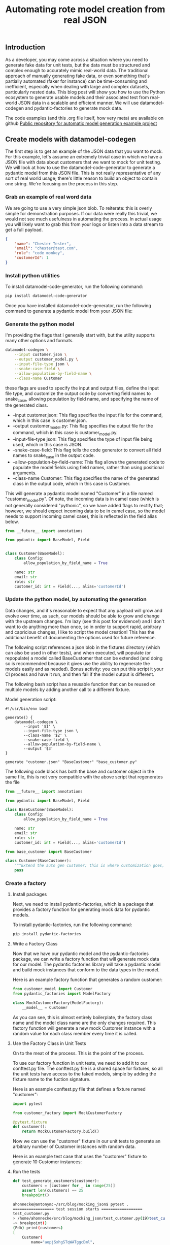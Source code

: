 #+title: Automating rote model creation from real JSON

** Introduction
As a developer, you may come across a situation where you need to generate fake data for unit tests, but the data must be structured and complex enough to accurately mimic real-world data. The traditional approach of manually generating fake data, or even something that's partially automated (faker for instance) can be time-consuming and inefficient, especially when dealing with large and complex datasets, particularly nested data. This blog post will show you how to use the Python ecosystem to generate usable models and their associated test from real-world JSON data in a scalable and efficient manner. We will use datamodel-codegen and pydantic-factories to generate mock data.

The code examples (and this .org file itself, how very meta) are available on github [[https://github.com/ahonnecke/auto_model_generation][Public repository for automatic model generation example project]]

** Create models with datamodel-codegen
The first step is to get an example of the JSON data that you want to mock. For this example, let's assume an extremely trivial case in which we have a JSON file with data about customers that we want to mock for unit testing. We will look at how to use the datamodel-code-generator to generate a pydantic model from this JSON file.  This is not really representative of any sort of real world usage; there's little reason to build an object to contain one string.  We're focusing on the process in this step.

*** Grab an example of real word data
We are going to use a very simple json blob. To reiterate: this is overly simple for demonstration purposes.  If our data were really this trivial, we would not see much usefulness in automating the process.  In actual usage you will likely want to grab this from your logs or listen into a data stream to get a full payload.

#+begin_src json
{
    "name": "Chester Tester",
    "email": "chester@test.com",
    "role": "code monkey",
    "customerId": 1
}
#+end_src

*** Install python utilities

To install datamodel-code-generator, run the following command:

#+begin_src bash
pip install datamodel-code-generator
#+end_src

Once you have installed datamodel-code-generator, run the following command to generate a pydantic model from your JSON file:

*** Generate the python model
I'm providing the flags that I generally start with, but the utility supports many other options and formats.

#+begin_src bash
datamodel-codegen \
    --input customer.json \
    --output customer_model.py \
    --input-file-type json \
    --snake-case-field \
    --allow-population-by-field-name \
    --class-name Customer
#+end_src

these flags are used to specify the input and output files, define the input file type, and customize the output code by converting field names to snake_case, allowing population by field name, and specifying the name of the generated class.

    - --input customer.json: This flag specifies the input file for the command, which in this case is customer.json.
    - --output customer_model.py: This flag specifies the output file for the command, which in this case is customer_model.py.
    - --input-file-type json: This flag specifies the type of input file being used, which in this case is JSON.
    - --snake-case-field: This flag tells the code generator to convert all field names to snake_case in the output code.
    - --allow-population-by-field-name: This flag allows the generated code to populate the model fields using field names, rather than using positional arguments.
    - --class-name Customer: This flag specifies the name of the generated class in the output code, which in this case is Customer.

This will generate a pydantic model named "Customer" in a file named "customer_model.py".  Of note, the incoming data is in camel case (which is not generally considered "pythonic", so we have added flags to rectify that; however, we should expect incoming data to be in camel case, so the model needs to support incoming camel case), this is reflected in the field alias below.

#+begin_src python
from __future__ import annotations

from pydantic import BaseModel, Field


class Customer(BaseModel):
    class Config:
        allow_population_by_field_name = True

    name: str
    email: str
    role: str
    customer_id: int = Field(..., alias='customerId')
#+end_src

*** Update the python model, by automating the generation


Data changes, and it's reasonable to expect that any payload will grow and evolve over time, as such, our models should be able to grow and change with the upstream changes.  I'm lazy (see this post for evidence!) and I don't want to do anything more than once, so in order to support rapid, arbitrary and capricious changes, I like to script the model creation!  This has the additional benefit of documenting the options used for future reference.

The following script references a json blob in the fixtures directory (which can also be used in other tests), and when executed, will populate (or repopulate) a model called BaseCustomer that can be extended (and doing so is recommended because it gives use the ability to regenerate the models easily and as needed). Bonus activity: you can put this script it your CI process and have it run, and then fail if the model output is different.

The following bash script has a reusable function that can be reused on multiple models by adding another call to a different fixture.

Model generation script:

#+begin_src bash /generate.sh
#!/usr/bin/env bash

generate() {
    datamodel-codegen \
        --input '$1' \
        --input-file-type json \
        --class-name '$2' \
        --snake-case-field \
        --allow-population-by-field-name \
        --output '$3'
}

generate "customer.json" "BaseCustomer" "base_customer.py"
#+end_src

The following code block has both the base and customer object in the same file, this is not very compatible with the above script that regenerates the file

#+begin_src python
from __future__ import annotations

from pydantic import BaseModel, Field

class BaseCustomer(BaseModel):
    class Config:
        allow_population_by_field_name = True

    name: str
    email: str
    role: str
    customer_id: int = Field(..., alias='customerId')
#+end_src

#+begin_src python
from base_customer import BaseCustomer

class Customer(BaseCustomer):
    """Extend the auto gen customer; this is where customization goes, manuan changes here will persist."""
    pass
#+end_src

*** Create a factory
**** Install packages
Next, we need to install pydantic-factories, which is a package that provides a factory function for generating mock data for pydantic models.

To install pydantic-factories, run the following command:

#+begin_src bash
pip install pydantic-factories
#+end_src

**** Write a Factory Class
Now that we have our pydantic model and the pydantic-factories package, we can write a factory function that will generate mock data for our model.  The pydantic factories library will take a pydantic model and build mock instances that conform to the data types in the model.

Here is an example factory function that generates a random customer:

#+begin_src python
from customer_model import Customer
from pydantic_factories import ModelFactory

class MockCustomerFactory(ModelFactory):
    __model__ = Customer
#+end_src

As you can see, this is almost entirely boilerplate, the factory class name and the model class name are the only changes required. This factory function will generate a new mock Customer instance with a random value for each class member every time it is called.

**** Use the Factory Class in Unit Tests
On to the meat of the process.  This is the point of the process.

To use our factory function in unit tests, we need to add it to our conftest.py file. The conftest.py file is a shared space for fixtures, so all the unit tests have access to the faked models, simple by adding the fixture name to the fuction signature.

Here is an example conftest.py file that defines a fixture named "customer":

#+begin_src python
import pytest

from customer_factory import MockCustomerFactory

@pytest.fixture
def customer():
    return MockCustomerFactory.build()
#+end_src

Now we can use the "customer" fixture in our unit tests to generate an arbitrary number of Customer instances with random data.

Here is an example test case that uses the "customer" fixture to generate 10 Customer instances:

**** Run the tests

#+begin_src python
def test_generate_customers(customer):
    customers = [customer for _ in range(25)]
    assert len(customers) == 25
    breakpoint()
#+end_src

#+begin_src bash
ahonnecke@antonym:~/src/blog/mocking_json$ pytest .
================== test session starts ==================
test_customer.py
> /home/ahonnecke/src/blog/mocking_json/test_customer.py(19)test_customer()->None
-> breakpoint()
(Pdb) print(customers)
[
    Customer(
        name="aopjSxhgSTqWATggcDml",
        email="LzDicaTzPTgxHPEOyhFy",
        role="otJqpbeNjjRFSdvcoaWO",
        customer_id=1896,
    ),
    Customer(
        name="nvqooVXmZVzaYPWKZgSz",
        email="PBDygYKPQGZMLTbHFCVb",
        role="eDGHYCsSxchsKNwdcVDR",
        customer_id=5242,
    ),
    Customer(
        name="lDcjZAQarzSrReNAtCCB",
        email="QaTevLqUWPgsBSSvsthM",
        role="iAdOjDkrjZsBmFTamHwf",
        customer_id=9581,
    ),
    Customer(
        name="pfXuKloegkcnsDeAQKxx",
        email="ifaWVKWTpJMIukaJtJfV",
        role="NElmZelZqHupYuqVvIZf",
        customer_id=7674,
    ),
    Customer(
        name="EvAMzosabwOrKcXEsMjr",
        email="IXNVyOElYOCwwJLeTBmD",
        role="YNxfpRclnbLNNUSRJJRN",
        customer_id=6280,
    ),
]
(Pdb)
#+end_src

Performing some trivial inspection of the resulting array of objects yields some populated data with sane-ish defaults:
This gives us an arbitrary number of objects, with differing, albeit nonsensical data.


** Applying shape to the data with faker
Sometimes, a plain string or int is not enough, fortunately we can overwrite the mock data with yet another library from the ecosystem, `faker`.  I'm omitting the install step this time, and we will be altering non-generated code in the factory.  We're going to leave the customer id alone, but impose some structure on the remaining values.  I'm using faker here (because it's straightforward), but factory boy and other fuzzy mock data solutions can make this more robust.

#+begin_src python
from customer_model import Customer
from pydantic_factories import ModelFactory

from faker import Faker

FAKE = Faker() # Seed the fake data generator

class MockCustomerFactory(ModelFactory):
    __model__ = Customer

    email: str = FAKE.email()
    name: str = FAKE.name()
    role: str = FAKE.job()
#+end_src

Which will generate objects that look more like real data (below), but for a large majority of the uses, a random string will suffice.

#+begin_src python
Customer(
        name="Elizabeth Rush",
        email="michael72@example.org",
        role="Geneticist, molecular",
        customer_id=7732,
    ),
#+end_src

** Benefits of Using Mock Data
Using mock data generated from pydantic models has several benefits:

    - It allows us to generate an arbitrary number of valid instantiations of a given model that match the shape of the original JSON data.
    - It encourages the use of objects instead of dicts, which reduces data mutability and allows developers to write logic for well-formed models, making the code more stable and deterministic.
    - It provides intrinsic motivation for developers to use structured models in place of mutable dicts, and it does this by making it easy to write tests because the models are almost free.
    - It provides the ability to write and perform tests that use a large number of models with the same shape, but unique data values.
    - It allows for strongly typing model variables, which enables static type checking with mypy and better autocompletion. This allows developers to focus on the intent of their code rather than the mechanics of how it works.

** I was promised complex data
If I'm going to have to manually write my mock factories, then what am I generating data for in the first place?

When this process was first designed, it was used to map a very extensive, and frankly exhaustive data set for basic safety message payloads (the ones emitted by connected vehicle) and other specs that are very long and dry.  Those are so long and dry that they are actually a bit long for this post, so I went looking for some nested json, and came across the blob below (which I think we can all agree is long enough) that should expose the power of this process.

Here's some donut defining json I found, and

#+begin_src json /donut.json
{
    "id": "0001",
    "type": "donut",
    "name": "Cake",
    "ppu": 0.55,
    "batters": {
        "batter": [{
                "id": "1001",
                "type": "Regular"
            },
            {
                "id": "1002",
                "type": "Chocolate"
            },
            {
                "id": "1003",
                "type": "Blueberry"
            },
            {
                "id": "1004",
                "type": "Devil's Food"
            }
        ]
    },
    "topping": [{
            "id": "5001",
            "type": "None"
        },
        {
            "id": "5002",
            "type": "Glazed"
        },
        {
            "id": "5005",
            "type": "Sugar"
        },
        {
            "id": "5007",
            "type": "Powdered Sugar"
        },
        {
            "id": "5006",
            "type": "Chocolate with Sprinkles"
        },
        {
            "id": "5003",
            "type": "Chocolate"
        },
        {
            "id": "5004",
            "type": "Maple"
        }
    ]
}
#+end_src

If you will recall the generate script from above, we simply add one line:

#+begin_src bash /generate.sh
#!/usr/bin/env bash

generate() {
    datamodel-codegen \
        --input '$1' \
        --input-file-type json \
        --class-name '$2' \
        --snake-case-field \
        --allow-population-by-field-name \
        --output '$3'
}

generate "customer.json" "BaseCustomer" "base_customer.py"
generate "donut.json" "BaseDonut" "base_donut.py" # Add the donut generation line
#+end_src

#+begin_src python /base_donut.py
from __future__ import annotations

from typing import List

from pydantic import BaseModel


class BatterItem(BaseModel):
    class Config:
        allow_population_by_field_name = True

    id: str
    type: str


class Batters(BaseModel):
    class Config:
        allow_population_by_field_name = True

    batter: List[BatterItem]


class ToppingItem(BaseModel):
    class Config:
        allow_population_by_field_name = True

    id: str
    type: str


class BaseDonut(BaseModel):
    class Config:
        allow_population_by_field_name = True

    id: str
    type: str
    name: str
    ppu: float
    batters: Batters
    topping: List[ToppingItem]
#+end_src

As you can likely see, this model creation engine will now accept any well structured payload and create models and factories quite rapidly.  Feel free to try it out with something painfully complex!

Nevermind! You don't have to because I already did!  I searched stack overflow for "super complex json", pasted into the project and roughly 2 minutes later:

*** Bonus model
#+begin_src python
from __future__ import annotations

from typing import List

from pydantic import BaseModel, Field


class AceInhibitor(BaseModel):
    class Config:
        allow_population_by_field_name = True

    name: str
    strength: str
    dose: str
    route: str
    sig: str
    pill_count: str = Field(..., alias='pillCount')
    refills: str


class AntianginalItem(BaseModel):
    class Config:
        allow_population_by_field_name = True

    name: str
    strength: str
    dose: str
    route: str
    sig: str
    pill_count: str = Field(..., alias='pillCount')
    refills: str


class Anticoagulant(BaseModel):
    class Config:
        allow_population_by_field_name = True

    name: str
    strength: str
    dose: str
    route: str
    sig: str
    pill_count: str = Field(..., alias='pillCount')
    refills: str


class BetaBlockerItem(BaseModel):
    class Config:
        allow_population_by_field_name = True

    name: str
    strength: str
    dose: str
    route: str
    sig: str
    pill_count: str = Field(..., alias='pillCount')
    refills: str


class DiureticItem(BaseModel):
    class Config:
        allow_population_by_field_name = True

    name: str
    strength: str
    dose: str
    route: str
    sig: str
    pill_count: str = Field(..., alias='pillCount')
    refills: str


class MineralItem(BaseModel):
    class Config:
        allow_population_by_field_name = True

    name: str
    strength: str
    dose: str
    route: str
    sig: str
    pill_count: str = Field(..., alias='pillCount')
    refills: str


class Medication(BaseModel):
    class Config:
        allow_population_by_field_name = True

    ace_inhibitors: List[AceInhibitor] = Field(..., alias='aceInhibitors')
    antianginal: List[AntianginalItem]
    anticoagulants: List[Anticoagulant]
    beta_blocker: List[BetaBlockerItem] = Field(..., alias='betaBlocker')
    diuretic: List[DiureticItem]
    mineral: List[MineralItem]


class Lab(BaseModel):
    class Config:
        allow_population_by_field_name = True

    name: str
    time: str
    location: str


class ImagingItem(BaseModel):
    class Config:
        allow_population_by_field_name = True

    name: str
    time: str
    location: str


class BaseMedications(BaseModel):
    class Config:
        allow_population_by_field_name = True

    medications: List[Medication]
    labs: List[Lab]
    imaging: List[ImagingItem]

#+end_src
** Conclusion
In conclusion, using the Python ecosystem to generate mock data from real-world JSON data can significantly reduce the time and effort required for unit testing. By using pydantic models and the pydantic-factories package, developers can easily generate mock data that matches the shape and structure of real-world data. This method is scalable, efficient, and encourages the use of well-formed models, leading to more stable and deterministic code.
